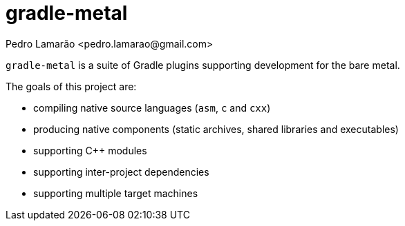 = gradle-metal
:author: Pedro Lamarão <pedro.lamarao@gmail.com>

`gradle-metal` is a suite of Gradle plugins supporting development for the bare metal.

The goals of this project are:

* compiling native source languages (`asm`, `c` and `cxx`)
* producing native components (static archives, shared libraries and executables)
* supporting C++ modules
* supporting inter-project dependencies
* supporting multiple target machines